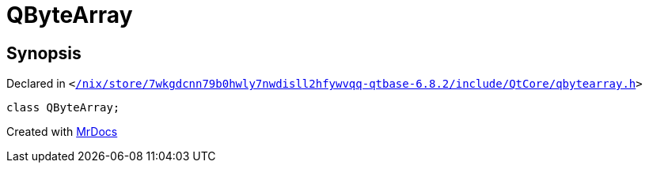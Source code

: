 [#QByteArray]
= QByteArray
:relfileprefix: 
:mrdocs:


== Synopsis

Declared in `&lt;https://github.com/PrismLauncher/PrismLauncher/blob/develop/launcher//nix/store/7wkgdcnn79b0hwly7nwdisll2hfywvqq-qtbase-6.8.2/include/QtCore/qbytearray.h#L56[&sol;nix&sol;store&sol;7wkgdcnn79b0hwly7nwdisll2hfywvqq&hyphen;qtbase&hyphen;6&period;8&period;2&sol;include&sol;QtCore&sol;qbytearray&period;h]&gt;`

[source,cpp,subs="verbatim,replacements,macros,-callouts"]
----
class QByteArray;
----






[.small]#Created with https://www.mrdocs.com[MrDocs]#
